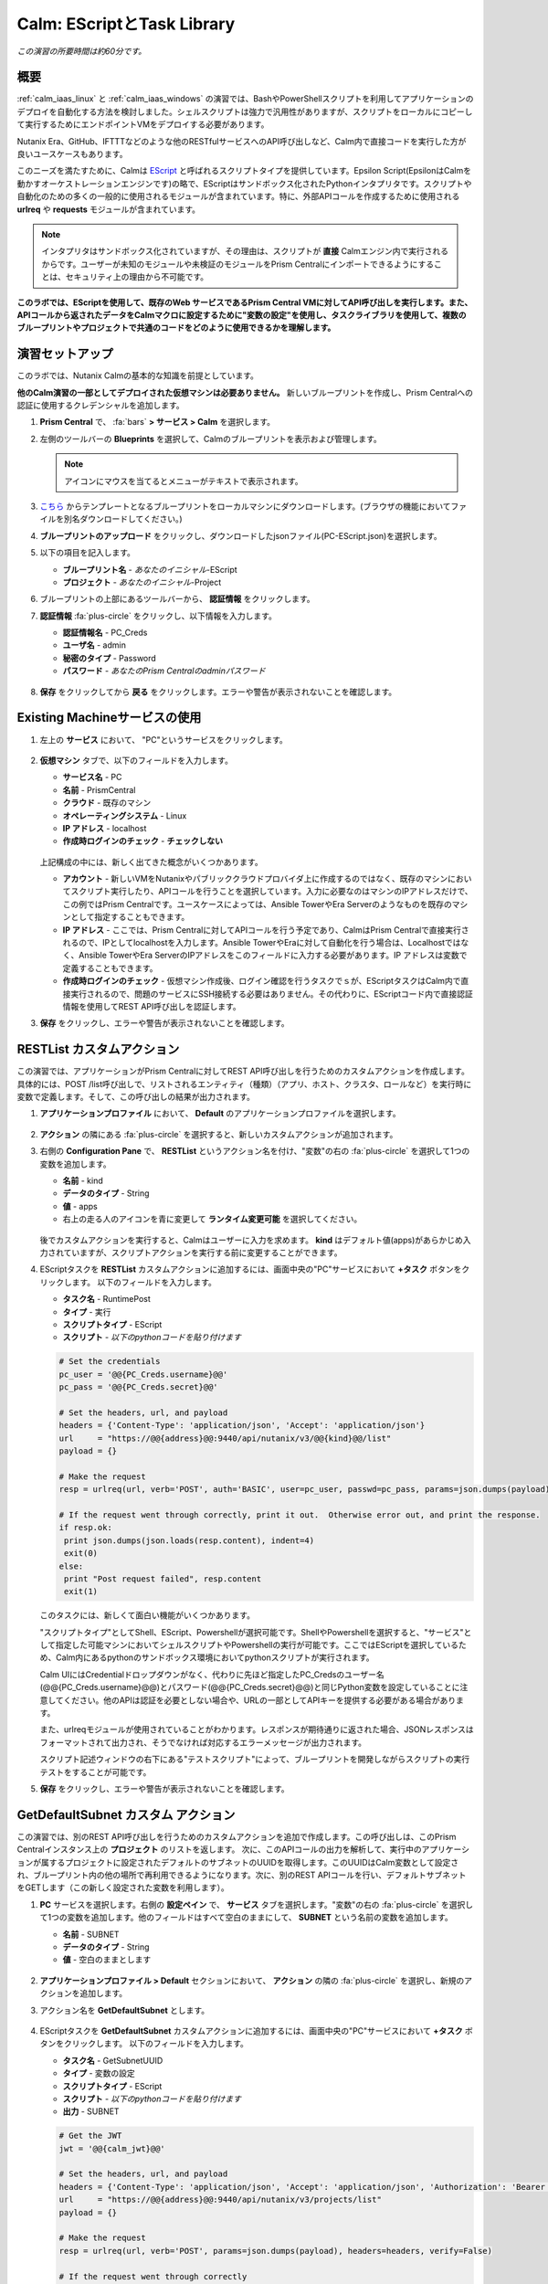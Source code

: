 .. _calm_escript:

-----------------------------------------
Calm: EScriptとTask Library
-----------------------------------------

*この演習の所要時間は約60分です。*

概要
++++++++

:ref:`calm_iaas_linux` と :ref:`calm_iaas_windows` の演習では、BashやPowerShellスクリプトを利用してアプリケーションのデプロイを自動化する方法を検討しました。シェルスクリプトは強力で汎用性がありますが、スクリプトをローカルにコピーして実行するためにエンドポイントVMをデプロイする必要があります。

Nutanix Era、GitHub、IFTTTなどのような他のRESTfulサービスへのAPI呼び出しなど、Calm内で直接コードを実行した方が良いユースケースもあります。

このニーズを満たすために、Calmは `EScript <https://portal.nutanix.com/#/page/docs/details?targetId=Nutanix-Calm-Admin-Operations-Guide-v250:nuc-supported-escript-modules-functions-c.html>`_ と呼ばれるスクリプトタイプを提供しています。Epsilon Script(EpsilonはCalmを動かすオーケストレーションエンジンです)の略で、EScriptはサンドボックス化されたPythonインタプリタです。スクリプトや自動化のための多くの一般的に使用されるモジュールが含まれています。特に、外部APIコールを作成するために使用される **urlreq** や **requests** モジュールが含まれています。

.. note::

  インタプリタはサンドボックス化されていますが、その理由は、スクリプトが **直接** Calmエンジン内で実行されるからです。ユーザーが未知のモジュールや未検証のモジュールをPrism Centralにインポートできるようにすることは、セキュリティ上の理由から不可能です。

**このラボでは、EScriptを使用して、既存のWeb サービスであるPrism Central VMに対してAPI呼び出しを実行します。また、APIコールから返されたデータをCalmマクロに設定するために"変数の設定"を使用し、タスクライブラリを使用して、複数のブループリントやプロジェクトで共通のコードをどのように使用できるかを理解します。**

演習セットアップ
+++++++++

このラボでは、Nutanix Calmの基本的な知識を前提としています。

**他のCalm演習の一部としてデプロイされた仮想マシンは必要ありません。** 新しいブループリントを作成し、Prism Centralへの認証に使用するクレデンシャルを追加します。

#. **Prism Central** で、 :fa:`bars` **> サービス > Calm** を選択します。

#. 左側のツールバーの **Blueprints** を選択して、Calmのブループリントを表示および管理します。

   .. note::

     アイコンにマウスを当てるとメニューがテキストで表示されます。

#. `こちら <https://github.com/shocnt/CalmIaaS_Bootcamp/raw/master/calm_escript/PC-EScript.json>`_ からテンプレートとなるブループリントをローカルマシンにダウンロードします。(ブラウザの機能においてファイルを別名ダウンロードしてください。)

#. **ブループリントのアップロード** をクリックし、ダウンロードしたjsonファイル(PC-EScript.json)を選択します。

#. 以下の項目を記入します。

   - **ブループリント名** - *あなたのイニシャル*-EScript
   - **プロジェクト** - *あなたのイニシャル*-Project

#. ブループリントの上部にあるツールバーから、 **認証情報** をクリックします。

#. **認証情報** :fa:`plus-circle` をクリックし、以下情報を入力します。

   - **認証情報名** - PC_Creds
   - **ユーザ名** - admin
   - **秘密のタイプ** - Password
   - **パスワード** - *あなたのPrism Centralのadminパスワード*

   .. figure:: images/credentials.png

#. **保存** をクリックしてから **戻る** をクリックします。エラーや警告が表示されないことを確認します。

Existing Machineサービスの使用
+++++++++++++++++++++++++++++++

#. 左上の **サービス** において、 "PC"というサービスをクリックします。

   .. figure:: images/app_service.png

#. **仮想マシン** タブで、以下のフィールドを入力します。

   - **サービス名** - PC
   - **名前** - PrismCentral
   - **クラウド** - 既存のマシン
   - **オペレーティングシステム** - Linux
   - **IP アドレス** - localhost
   - **作成時ログインのチェック** - **チェックしない**
   
   .. figure:: images/app_vm.png

   上記構成の中には、新しく出てきた概念がいくつかあります。

   - **アカウント** - 新しいVMをNutanixやパブリッククラウドプロバイダ上に作成するのではなく、既存のマシンにおいてスクリプト実行したり、APIコールを行うことを選択しています。入力に必要なのはマシンのIPアドレスだけで、この例ではPrism Centralです。ユースケースによっては、Ansible TowerやEra Serverのようなものを既存のマシンとして指定することもできます。

   - **IP アドレス** - ここでは、Prism Centralに対してAPIコールを行う予定であり、CalmはPrism Centralで直接実行されるので、IPとしてlocalhostを入力します。Ansible TowerやEraに対して自動化を行う場合は、Localhostではなく、Ansible TowerやEra ServerのIPアドレスをこのフィールドに入力する必要があります。IP アドレスは変数で定義することもできます。

   - **作成時ログインのチェック** - 仮想マシン作成後、ログイン確認を行うタスクでｓが、EScriptタスクはCalm内で直接実行されるので、問題のサービスにSSH接続する必要はありません。その代わりに、EScriptコード内で直接認証情報を使用してREST API呼び出しを認証します。

#. **保存** をクリックし、エラーや警告が表示されないことを確認します。

RESTList カスタムアクション
++++++++++++++++++++++

この演習では、アプリケーションがPrism Centralに対してREST API呼び出しを行うためのカスタムアクションを作成します。具体的には、POST /list呼び出しで、リストされるエンティティ（種類）（アプリ、ホスト、クラスタ、ロールなど）を実行時に変数で定義します。そして、この呼び出しの結果が出力されます。

#. **アプリケーションプロファイル** において、 **Default** のアプリケーションプロファイルを選択します。

   .. figure:: images/addaction.png

#. **アクション** の隣にある :fa:`plus-circle` を選択すると、新しいカスタムアクションが追加されます。

#. 右側の **Configuration Pane** で、 **RESTList** というアクション名を付け、"変数"の右の :fa:`plus-circle` を選択して1つの変数を追加します。

   - **名前** - kind
   - **データのタイプ** - String
   - **値** - apps
   - 右上の走る人のアイコンを青に変更して **ランタイム変更可能** を選択してください。

   .. figure:: images/restlist.png

   後でカスタムアクションを実行すると、Calmはユーザーに入力を求めます。 **kind** はデフォルト値(apps)があらかじめ入力されていますが、スクリプトアクションを実行する前に変更することができます。

#. EScriptタスクを **RESTList** カスタムアクションに追加するには、画面中央の"PC"サービスにおいて **+タスク** ボタンをクリックします。 以下のフィールドを入力します。

   - **タスク名** - RuntimePost
   - **タイプ** - 実行
   - **スクリプトタイプ** - EScript
   - **スクリプト** - *以下のpythonコードを貼り付けます*

   .. code-block:: python

     # Set the credentials
     pc_user = '@@{PC_Creds.username}@@'
     pc_pass = '@@{PC_Creds.secret}@@'

     # Set the headers, url, and payload
     headers = {'Content-Type': 'application/json', 'Accept': 'application/json'}
     url     = "https://@@{address}@@:9440/api/nutanix/v3/@@{kind}@@/list"
     payload = {}

     # Make the request
     resp = urlreq(url, verb='POST', auth='BASIC', user=pc_user, passwd=pc_pass, params=json.dumps(payload), headers=headers)

     # If the request went through correctly, print it out.  Otherwise error out, and print the response.
     if resp.ok:
      print json.dumps(json.loads(resp.content), indent=4)
      exit(0)
     else:
      print "Post request failed", resp.content
      exit(1)

   .. figure:: images/runtime_post.png

   このタスクには、新しくて面白い機能がいくつかあります。

   "スクリプトタイプ"としてShell、EScript、Powershellが選択可能です。ShellやPowershellを選択すると、"サービス"として指定した可能マシンにおいてシェルスクリプトやPowershellの実行が可能です。ここではEScriptを選択しているため、Calm内にあるpythonのサンドボックス環境においてpythonスクリプトが実行されます。
   
   Calm UIにはCredentialドロップダウンがなく、代わりに先ほど指定したPC_Credsのユーザー名(@@{PC_Creds.username}@@)とパスワード(@@{PC_Creds.secret}@@)と同じPython変数を設定していることに注意してください。他のAPIは認証を必要としない場合や、URLの一部としてAPIキーを提供する必要がある場合があります。

   また、urlreqモジュールが使用されていることがわかります。レスポンスが期待通りに返された場合、JSONレスポンスはフォーマットされて出力され、そうでなければ対応するエラーメッセージが出力されます。

   スクリプト記述ウィンドウの右下にある"テストスクリプト"によって、ブループリントを開発しながらスクリプトの実行テストをすることが可能です。

#. **保存** をクリックし、エラーや警告が表示されないことを確認します。

GetDefaultSubnet カスタム アクション
++++++++++++++++++++++++++++++
 
この演習では、別のREST API呼び出しを行うためのカスタムアクションを追加で作成します。この呼び出しは、このPrism Centralインスタンス上の **プロジェクト** のリストを返します。 次に、このAPIコールの出力を解析して、実行中のアプリケーションが属するプロジェクトに設定されたデフォルトのサブネットのUUIDを取得します。このUUIDはCalm変数として設定され、ブループリント内の他の場所で再利用できるようになります。次に、別のREST APIコールを行い、デフォルトサブネットをGETします（この新しく設定された変数を利用します）。
 
#. **PC** サービスを選択します。右側の **設定ペイン** で、 **サービス** タブを選択します。"変数"の右の :fa:`plus-circle` を選択して1つの変数を追加します。他のフィールドはすべて空白のままにして、 **SUBNET** という名前の変数を追加します。
 
   - **名前** - SUBNET
   - **データのタイプ** - String
   - **値** - 空白のままとします
 
   .. figure:: images/subnet_variable.png
 
#. **アプリケーションプロファイル > Default** セクションにおいて、 **アクション** の隣の :fa:`plus-circle` を選択し、新規のアクションを追加します。
 
#. アクション名を **GetDefaultSubnet** とします。
 
   .. figure:: images/get_default_subnet.png
 
#. EScriptタスクを **GetDefaultSubnet** カスタムアクションに追加するには、画面中央の"PC"サービスにおいて **+タスク** ボタンをクリックします。 以下のフィールドを入力します。
 
   - **タスク名** - GetSubnetUUID
   - **タイプ** - 変数の設定
   - **スクリプトタイプ** - EScript
   - **スクリプト** - *以下のpythonコードを貼り付けます*
   - **出力** - SUBNET
 
   .. code-block:: python
 
     # Get the JWT
     jwt = '@@{calm_jwt}@@'
 
     # Set the headers, url, and payload
     headers = {'Content-Type': 'application/json', 'Accept': 'application/json', 'Authorization': 'Bearer {}'.format(jwt)}
     url     = "https://@@{address}@@:9440/api/nutanix/v3/projects/list"
     payload = {}
 
     # Make the request
     resp = urlreq(url, verb='POST', params=json.dumps(payload), headers=headers, verify=False)
 
     # If the request went through correctly
     if resp.ok:
 
       # Cycle through the project "entities", and check if its name matches the current project
       for project in json.loads(resp.content)['entities']:
           if project['spec']['name'] == '@@{calm_project_name}@@':
  
             # If there's a default subnet reference, print UUID to set variable and exit success, otherwise error out
             if 'uuid' in project['status']['resources']['default_subnet_reference']:
               print "SUBNET={0}".format(project['status']['resources']['default_subnet_reference']['uuid'])
               exit (0)
             else:
               print "The '@@{calm_project_name}@@' project does not have a default subnet set."
               exit(1)
  
       # If we've reached this point in the code, none of our projects matched the calm_project_name macro
       print "The '@@{calm_project_name}@@' project does not match any of our /projects/list api call."
       print json.dumps(json.loads(resp.content), indent=4)
       exit(0)
 
     # In case the request returns an error
     else:
       print "Post clusters/list request failed", resp.content
       exit(1)
 
   .. figure:: images/get_subnet_uuid.png
 
   **RESTList** タスクと **GetDefaultSubnet** タスクの間には、2つの重要な違いがあります。
   
   最初の違いは **変数の設定** タスクタイプの使用です。 **print "SUBNET={0}"** 行に注意してください。Calmは **変数=値** という形式で出力を解析し、その値に等しい変数を設定します。 この例では、 **SUBNET** という変数が、初期APIコールレスポンスの "default_subnet_reference"フィールドのUUIDと等しいことを出力しています。スクリプト本体の下にある、 **出力** フィールドに、変数を適切に設定するために Calmの変数名を正しく貼り付ける必要があります。この変数は、グローバル変数もしくは、 **PC** サービスのローカル変数として、Calmのブループリントにてすでに定義されている必要があります。
 
   2つ目の違いは、 **PC_Cred** クレデンシャルを使用して、Prism Centralに対するAPIコールを認証していないことです。代わりに、組み込みの **calm_jwt** マクロによって提供される `JSON Web Token <https://en.wikipedia.org/wiki/JSON_Web_Token>`_ を使用しています。
 
#. **+タスク** ボタンを再度クリックして、 **GetDefaultSubnet** カスタムアクションに2つ目のタスクを追加します。 以下のフィールドを入力します。
 
   - **タスク名** - GetSubnetInfo
   - **タイプ** - 実行
   - **スクリプトタイプ** - EScript
   - **スクリプト** - *以下のpythonコードを貼り付けます*
 
   .. code-block:: python
 
     # Get the JWT
     jwt = '@@{calm_jwt}@@'
     
     # Set the headers, url, and payload
     headers = {'Content-Type': 'application/json', 'Accept': 'application/json', 'Authorization': 'Bearer {}'.format(jwt)}
     url     = "https://@@{address}@@:9440/api/nutanix/v3/subnets/@@{SUBNET}@@"
     payload = {}
     
     # Make the request
     resp = urlreq(url, verb='GET', params=json.dumps(payload), headers=headers, verify=False)
     
     # If the request went through correctly, print it out.  Otherwise error out, and print the response.
     if resp.ok:
       print json.dumps(json.loads(resp.content), indent=4)
       exit(0)
     else:
       print "Get request failed", resp.content
       exit(1)
 
   このタスクでは、GET APIコールと前のタスクで返された **SUBNET** UUID変数を使用して、デフォルトのサブネットの詳細を動的に返します。 
 
   .. figure:: images/get_subnet_info.png
 
#. **保存** をクリックし、エラーや警告が表示されないことを確認します。

カスタムアクションの実行
++++++++++++++++++++++++++

#. ブループリントを起動します。画面右上の"起動"をクリックします。以下情報を入力し、"作成"をクリックします。この場合、新たに仮想マシンが起動されないので、作成タスクはすぐに完了するはずです。

   - **アプリケーションの名前** - *あなたのイニシャル*-RestCalls

#. アプリケーションが **実行中** の状態になったら、 **管理** タブを選択します。

   .. figure:: images/app_create.png

#. 次に、 **RESTList** アクションの :fa:`play` アイコンをクリックして、 **RESTList** アクションを実行します。新しいウィンドウが表示され、 **kind** 変数とデフォルトの **apps** 値が表示されます。 **実行** をクリックします。

   .. figure:: images/apps_run.png

#. 右側のペインの出力で、 **RuntimePost** タスクを最大化し、API出力を表示します。 :fa:`eye` アイコンをクリックすることで、出力ペインを切り替えることができます。出力/スクリプトウィンドウを最大化すると、確認しやすくなります。予想通り、スクリプトは、Calmで起動した各アプリケーションや仮想マシンの情報を記述した配列を持つJSONボディを返します。

   .. figure:: images/apps_run2.png

#. **RESTList** アクションを再度実行し、値を **images** 、 **clusters** 、 **hosts** 、 **vms** などの別のPrism Central APIエンティティに変更します。それぞれの情報が取得出来ていることを確認します。

#. 最後に、 **GetDefaultSubnet** アクションを実行します。 **GetSubnetUUID** タスクと **GetSubnetInfo** タスクの両方を展開し、各タスクの出力を確認します。デフォルトのサブネットの名前とVLAN IDは何ですか？

   .. figure:: images/GetDefaultSubnet.png

   .. figure:: images/GetDefaultSubnet2.png

タスクライブラリへの公開
++++++++++++++++++++++++++++++

共通APIコール、共通サービス向けのパッケージインストール、ドメイン結合などのタスクは、複数のブループリントに幅広く適用できます。これらのタスクは、サードパーティのツールを利用したり、手動でスクリプトをコピーして貼り付けたりすることなく、Calmのコード再利用のための中央リポジトリであるタスクライブラリに公開することで使用することができます。

#. ブループリントエディタで **あなたのイニシャル-EScript** ブループリントを開きます。

#. **アプリケーションプロファイル** で、 **RESTList** アクションを選択します。

#. 画面中央の"PC"サービスにおいて、 **RuntimePost** タスクを選択します。

#. 画面右側の設定ペインにおいて、 **ライブラリに公開** をクリックします。

#. **タスクを公開** ウィンドウで、以下の変更を行います。

   - **名前** - *あなたのイニシャル* Prism Central Runtime List
   - **address** - **Prism_Central_IP** に変更

   .. figure:: images/publish_task.png

#. **適用** をクリックして、元の **address** マクロがスクリプトウィンドウの **Prism_Central_IP** に置き換えられていることに注意してください。マクロ名を置き換えることで、タスクの移植性を高めるために、より一般的にすることができます。

#. **公開** をクリックします。

#. サイドバーの **Library** を開きます。公開されているタスクを選択します。デフォルトでは、そのタスクは元々公開されていたプロジェクトで利用できますが、タスクを共有するプロジェクトを追加で指定することもできます。

#. `NutanixのGithub <https://github.com/nutanix/blueprints/tree/master/library/task-library>`_ では、再利用可能な200以上のタスクがありますので、確認してみて下さい。

------

終わりに
+++++++++

**Nutanix Calm** について知っておくべき重要なことは何ですか？

- タスクライブラリは、一般的に使用される操作を一度登録し、何度も再利用することを可能にします。Nutanixが提供する一般的なタスクからサービスオブジェクト全体に至るまで、より多くのオブジェクトがタスクライブラリに統合されていきます。

- 今回ご紹介したEScriptの他にも、HTTPタスクがあり、EScriptによるAPIコール送信をより簡単に実装することができます。

- Nutanix Calmは、BashやPowershellスクリプトを使用できることに加えて、サンドボックス化されたPythonインタプリタであるEScriptを使用して、アプリケーションのライフサイクル管理を提供することができます。

- EScriptタスクは、リモートマシン上で実行されるのではなく、Calmエンジン内で直接実行されます。

- Shell、Powershell、および EScriptタスクはすべて、スクリプト出力に基づいて変数を設定するために利用できます。その変数は、ブループリントの他の部分で使用することができます。

- タスクライブラリでは、一般的に使用されるタスクを中央のリポジトリに公開することができ、プロジェクトやブループリント間でスクリプトを共有することができます。

.. |proj-icon| image:: ../images/projects_icon.png
.. |mktmgr-icon| image:: ../images/marketplacemanager_icon.png
.. |mkt-icon| image:: ../images/marketplace_icon.png
.. |bp-icon| image:: ../images/blueprints_icon.png
.. |blueprints| image:: images/blueprints.png
.. |applications| image:: images/blueprints.png
